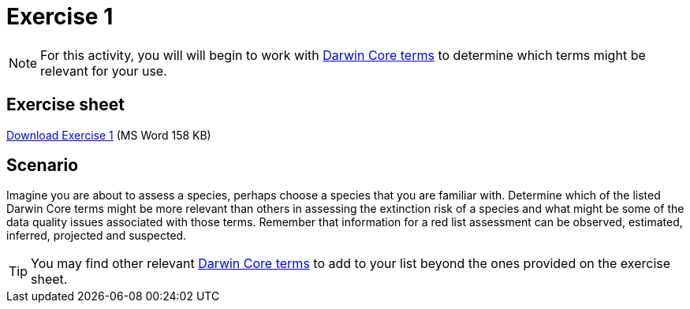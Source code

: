 = Exercise 1

[NOTE.activity]
For this activity, you will will begin to work with https://dwc.tdwg.org/terms/[Darwin Core terms^] to determine which terms might be relevant for your use.

== Exercise sheet

xref:attachment$Exercise1-EN.docx[Download Exercise 1] (MS Word 158 KB)

== Scenario

Imagine you are about to assess a species, perhaps choose a species that you are familiar with.  Determine which of the listed Darwin Core terms might be more relevant than others in assessing the extinction risk of a species and what might be some of the data quality issues associated with those terms. Remember that information for a red list assessment can be observed, estimated, inferred, projected and suspected.

TIP: You may find other relevant https://dwc.tdwg.org/terms/[Darwin Core terms^] to add to your list beyond the ones provided on the exercise sheet.
